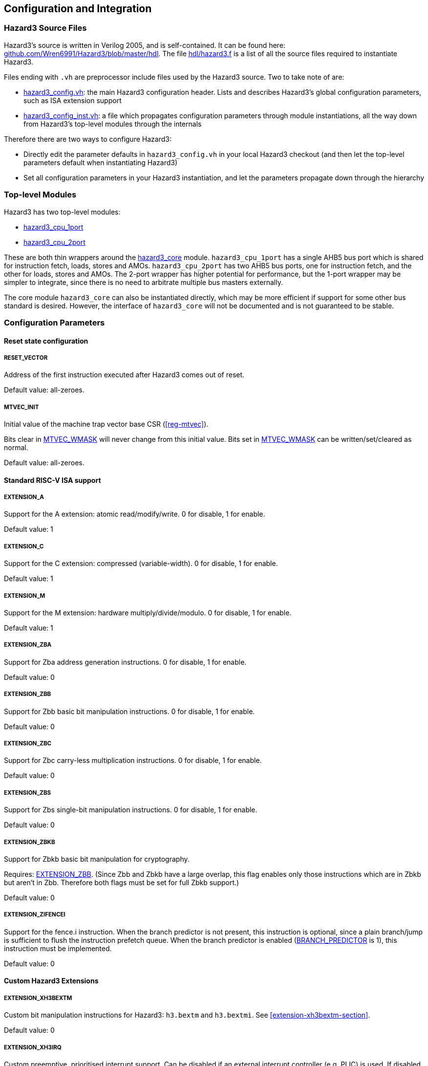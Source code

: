 == Configuration and Integration

=== Hazard3 Source Files

Hazard3's source is written in Verilog 2005, and is self-contained. It can be found here: https://github.com/Wren6991/Hazard3/tree/master/hdl[github.com/Wren6991/Hazard3/blob/master/hdl]. The file https://github.com/Wren6991/Hazard3/blob/master/hdl/hazard3.f[hdl/hazard3.f] is a list of all the source files required to instantiate Hazard3.

Files ending with `.vh` are preprocessor include files used by the Hazard3 source. Two to take note of are:

* https://github.com/Wren6991/Hazard3/blob/master/hdl/hazard3_config.vh[hazard3_config.vh]: the main Hazard3 configuration header. Lists and describes Hazard3's global configuration parameters, such as ISA extension support
* https://github.com/Wren6991/Hazard3/blob/master/hdl/hazard3_config_inst.vh[hazard3_config_inst.vh]: a file which propagates configuration parameters through module instantiations, all the way down from Hazard3's top-level modules through the internals

Therefore there are two ways to configure Hazard3:

* Directly edit the parameter defaults in `hazard3_config.vh` in your local Hazard3 checkout (and then let the top-level parameters default when instantiating Hazard3)
* Set all configuration parameters in your Hazard3 instantiation, and let the parameters propagate down through the hierarchy

=== Top-level Modules

Hazard3 has two top-level modules:

* https://github.com/Wren6991/Hazard3/blob/master/hdl/hazard3_cpu_1port.v[hazard3_cpu_1port]
* https://github.com/Wren6991/Hazard3/blob/master/hdl/hazard3_cpu_2port.v[hazard3_cpu_2port]

These are both thin wrappers around the https://github.com/Wren6991/Hazard3/blob/master/hdl/hazard3_core.v[hazard3_core] module. `hazard3_cpu_1port` has a single AHB5 bus port which is shared for instruction fetch, loads, stores and AMOs. `hazard3_cpu_2port` has two AHB5 bus ports, one for instruction fetch, and the other for loads, stores and AMOs. The 2-port wrapper has higher potential for performance, but the 1-port wrapper may be simpler to integrate, since there is no need to arbitrate multiple bus masters externally.

The core module `hazard3_core` can also be instantiated directly, which may be more efficient if support for some other bus standard is desired. However, the interface of `hazard3_core` will not be documented and is not guaranteed to be stable.

[[config-parameters-section]]
=== Configuration Parameters

==== Reset state configuration

===== RESET_VECTOR

Address of the first instruction executed after Hazard3 comes out of reset.

Default value: all-zeroes.

===== MTVEC_INIT

Initial value of the machine trap vector base CSR (<<reg-mtvec>>).

Bits clear in <<param-MTVEC_WMASK>> will never change from this initial value.
Bits set in <<param-MTVEC_WMASK>> can be written/set/cleared as normal.

Default value: all-zeroes.

==== Standard RISC-V ISA support

[[param-EXTENSION_A]]
===== EXTENSION_A

Support for the A extension: atomic read/modify/write. 0 for disable, 1 for enable.

Default value: 1

[[param-EXTENSION_C]]
===== EXTENSION_C

Support for the C extension: compressed (variable-width). 0 for disable, 1 for enable.

Default value: 1

[[param-EXTENSION_M]]
===== EXTENSION_M

Support for the M extension: hardware multiply/divide/modulo. 0 for disable, 1 for enable.

Default value: 1

[[param-EXTENSION_ZBA]]
===== EXTENSION_ZBA

Support for Zba address generation instructions. 0 for disable, 1 for enable.

Default value: 0

[[param-EXTENSION_ZBB]]
===== EXTENSION_ZBB

Support for Zbb basic bit manipulation instructions. 0 for disable, 1 for enable.

Default value: 0

[[param-EXTENSION_ZBC]]
===== EXTENSION_ZBC

Support for Zbc carry-less multiplication instructions. 0 for disable, 1 for enable.

Default value: 0

[[param-EXTENSION_ZBS]]
===== EXTENSION_ZBS

Support for Zbs single-bit manipulation instructions. 0 for disable, 1 for enable.

Default value: 0

[[param-EXTENSION_ZBKB]]
===== EXTENSION_ZBKB

Support for Zbkb basic bit manipulation for cryptography.

Requires: <<param-EXTENSION_ZBB>>. (Since Zbb and Zbkb have a large overlap, this flag enables only those instructions which are in Zbkb but aren't in Zbb. Therefore both flags must be set for full Zbkb support.)

Default value: 0

[[param-EXTENSION_ZIFENCEI]]
===== EXTENSION_ZIFENCEI

Support for the fence.i instruction. When the branch predictor is not present,
this instruction is optional, since a plain branch/jump is sufficient to
flush the instruction prefetch queue. When the branch predictor is enabled
(<<param-BRANCH_PREDICTOR>> is 1), this instruction must be implemented.

Default value: 0

[[cfg-custom-extensions]]
==== Custom Hazard3 Extensions

[[param-EXTENSION_XH3BEXTM]]
===== EXTENSION_XH3BEXTM

Custom bit manipulation instructions for Hazard3: `h3.bextm` and `h3.bextmi`. See <<extension-xh3bextm-section>>.

Default value: 0

[[param-EXTENSION_XH3IRQ]]
===== EXTENSION_XH3IRQ

Custom preemptive, prioritised interrupt support. Can be disabled if an
external interrupt controller (e.g. PLIC) is used. If disabled, and
NUM_IRQS > 1, the external interrupts are simply OR'd into mip.meip. See <<extension-xh3irq-section>>.

Default value: 0

[[param-EXTENSION_XH3PMPM]]
===== EXTENSION_XH3PMPM

Custom PMPCFGMx CSRs to enforce PMP regions in M-mode without locking. See <<extension-xh3pmpm-section>>.

Default value: 0

[[param-EXTENSION_XH3POWER]]
===== EXTENSION_XH3POWER

Custom power management controls for Hazard3. This adds the <<reg-msleep>> CSR, and the `h3.block` and `h3.unblock` hint instructions. See <<extension-xh3power-section>>

Default value: 0

==== CSR support

NOTE: the Zicsr extension is implied by any of <<param-CSR_M_MANDATORY>>, <<param-CSR_M_TRAP>>,
<<param-CSR_COUNTER>>.

[[param-CSR_M_MANDATORY]]
===== CSR_M_MANDATORY

Bare minimum CSR support e.g. <<reg-misa>>. This flag is an absolute
requirement for compliance with the RISC-V privileged specification. However,
the privileged specification itself is an optional extension. Hazard3 allows
the mandatory CSRs to be disabled to save a small amount of area in
deeply-embedded implementations.

Default value: 1

[[param-CSR_M_TRAP]]
===== CSR_M_TRAP

Include M-mode trap-handling CSRs, and enable trap support.

Default value: 1

[[param-CSR_COUNTER]]
===== CSR_COUNTER

Include the basic performance counters (`cycle`/`instret`) and relevant CSRs. Note that these performance counters are now in their own separate extension (Zicntr) and are no longer mandatory.

Default value: 0

[[param-U_MODE]]
===== U_MODE

Support the U (user) privilege level. In U-mode, the core performs unprivileged
bus accesses, and software's access to CSRs is restricted. Additionally, if
the PMP is included, the core may restrict U-mode software's access to
memory.

Requires: <<param-CSR_M_TRAP>>.

Default value: 0

[[param-PMP_REGIONS]]
===== PMP_REGIONS

Number of physical memory protection regions, or 0 for no PMP. PMP is more
useful if U-mode is supported, but this is not a requirement.

Hazard3's PMP supports only the NAPOT and(if <<param-PMP_GRAIN>> is 0) NA4
region types.

Requires: <<param-CSR_M_TRAP>>.

Default value: 0

[[param-PMP_GRAIN]]
===== PMP_GRAIN

This is the _G_ parameter in the privileged spec, which defines the
granularity of PMP regions. Minimum PMP region size is 1 << (_G_ + 2) bytes. 

If _G_ > 0, `pmcfg.a` can not be set to NA4 (attempting to do so will set the
region to OFF instead).

If _G_ > 1, the _G_ - 1 LSBs of pmpaddr are read-only-0 when `pmpcfg.a` is
OFF, and read-only-1 when `pmpcfg.a` is NAPOT.

Default value: 0

[[param-PMP_HARDWIRED]]
===== PMP_HARDWIRED

PMPADDR_HARDWIRED: If a bit is 1, the corresponding region's pmpaddr and
pmpcfg registers are read-only, with their values fixed when the processor is
instantiated. PMP_GRAIN is ignored on hardwired regions.

Hardwired regions are far cheaper, both in area and comparison delay, than
dynamically configurable regions.

Hardwired PMP regions are a good option for setting default U-mode permissions
on regions which have access controls outside of the processor, such as
peripheral regions. For this case it's recommended to make hardwired regions
the highest-numbered, so they can be overridden by lower-numbered dynamic
regions.

Default value: all-zeroes.

[[param-PMP_HARDWIRED_ADDR]]
===== PMP_HARDWIRED_ADDR

Values of pmpaddr registers whose PMP_HARDWIRED bits are set to 1. Has no effect on PMP regions which are not hardwired.

Default value: all-zeroes.

[[param-PMP_HARDWIRED_CFG]]
===== PMP_HARDWIRED_CFG

Values of pmpcfg registers whose PMP_HARDWIRED bits are set to 1. Has no effect on PMP regions which are not hardwired.

Default value: all-zeroes.

[[param-DEBUG_SUPPORT]]
===== DEBUG_SUPPORT

Support for run/halt and instruction injection from an external Debug Module,
support for Debug Mode, and Debug Mode CSRs.

Requires: <<param-CSR_M_MANDATORY>>, <<param-CSR_M_TRAP>>.

Default value: 0

[[param-BREAKPOINT_TRIGGERS]]
===== BREAKPOINT_TRIGGERS

Number of hardware breakpoints. A breakpoint is implemented as a trigger that
supports only exact execution address matches, ignoring instruction size.
That is, a trigger which supports type=2 execute=1 (but not store/load=1,
i.e. not a watchpoint).

Requires: <<param-DEBUG_SUPPORT>>

Default value: 0

==== External interrupt support

[[param-NUM_IRQS]]
===== NUM_IRQS

NUM_IRQS: Number of external IRQs. Minimum 1, maximum 512. Note that if
<<param-EXTENSION_XH3IRQ>> (Hazard3 interrupt controller) is disabled then
multiple external interrupts are simply OR'd into mip.meip.

Default value: 1

[[param-IRQ_PRIORITY_BITS]]
===== IRQ_PRIORITY_BITS

IRQ_PRIORITY_BITS: Number of priority bits implemented for each interrupt
in meipra, if EXTENSION_XH3IRQ is enabled. The number of distinct levels
is (1 << IRQ_PRIORITY_BITS). Minimum 0, max 4. Note that multiple priority
levels with a large number of IRQs will have a severe effect on timing.

Default value: 0

[[param-IRQ_INPUT_BYPASS]]
===== IRQ_INPUT_BYPASS

Disable the input registers on the external interrupts, to reduce latency by
one cycle. Can be applied on an IRQ-by-IRQ basis.

Ignored if <<param-EXTENSION_XH3IRQ>> is disabled.

Default value: all-zeroes (not bypassed).

==== Identification Registers

[[param-MVENDORID_VAL]]
===== MVENDORID_VAL

Value of the <<reg-mvendorid>> CSR. JEDEC JEP106-compliant vendor ID, or
all-zeroes. 31:7 is continuation code count, 6:0 is ID. Parity bit is not
stored.

Default value: all-zeroes.

[[param-MIMPID_VAL]]
===== MIMPID_VAL

Value of the <<reg-mimpid>> CSR. Implementation ID for this specific version of Hazard3. Should be a git hash, or all-zeroes.

Default value: all-zeroes.

[[param-MHARTID_VAL]]
===== MHARTID_VAL

Value of the <<reg-mhartid>> CSR. Each Hazard3 core has a single hardware thread. Multiple cores should have unique IDs.

Default value: all-zeroes.

[[param-MCONFIGPTR_VAL]]
===== MCONFIGPTR_VAL

Value of the <<reg-mconfigptr>> CSR. Pointer to configuration structure blob,
or all-zeroes. Must be at least 4-byte-aligned.

Default value: all-zeroes.

==== Performance/size options

[[param-REDUCED_BYPASS]]
===== REDUCED_BYPASS

Remove all forwarding paths except X->X (so back-to-back ALU ops can still run
at 1 CPI), to save area. This has a significant impact on per-clock
performance, so should only be considered for extremely low-area
implementations.

Default value: 0

[[param-MULDIV_UNROLL]]
===== MULDIV_UNROLL

Bits per clock for multiply/divide circuit, if present. Must be a power of 2.

Default value: 1

[[param-MUL_FAST]]
===== MUL_FAST

Use single-cycle multiply circuit for MUL instructions, retiring to stage 3.
The sequential multiply/divide circuit is still used for MULH*

Default value: 0

[[param-MUL_FASTER]]
===== MUL_FASTER

Retire fast multiply results to stage 2 instead of stage 3.
Throughput is the same, but latency is reduced from 2 cycles to 1 cycle.

Requires: <<param-MUL_FAST>>.

Default value: 0

[[param-MULH_FAST]]
===== MULH_FAST

Extend the fast multiply circuit to also cover MULH*, and remove
the multiply functionality from the sequential multiply/divide circuit.

Requires: <<param-MUL_FAST>>

Default value: 0

[[param-FAST_BRANCHCMP]]
===== FAST_BRANCHCMP

Instantiate a separate comparator (eq/lt/ltu) for branch comparisons, rather
than using the ALU. Improves fetch address delay, especially if `Zba`
extension is enabled. Disabling may save area.

Default value: 1

[[param-RESET_REGFILE]]
===== RESET_REGFILE

Whether to support reset of the general purpose registers. There are around 1k
bits in the register file, so the reset can be disabled e.g. to permit
block-RAM inference on FPGA.

Default value: 1

[[param-BRANCH_PREDICTOR]]
===== BRANCH_PREDICTOR

Enable branch prediction. The branch predictor consists of a single BTB entry
which is allocated on a taken backward branch, and cleared on a mispredicted
nontaken branch, a fence.i or a trap. Successful prediction eliminates the
1-cyle fetch bubble on a taken branch, usually making tight loops faster.

Requires: <<param-EXTENSION_ZIFENCEI>>

Default value: 0

[[param-MTVEC_WMASK]]
===== MTVEC_WMASK

MTVEC_WMASK: Mask of which bits in mtvec are writable. Full writability (except for bit 1) is
recommended, because a common idiom in setup code is to set mtvec just
past code that may trap, as a hardware `try {...} catch` block.


* The vectoring mode can be made fixed by clearing the LSB of MTVEC_WMASK
* In vectored mode, the vector table must be aligned to its size, rounded
  up to a power of two.

Default: All writable except for bit 1.

=== Interfaces (Top-level Ports)

TODO lol
